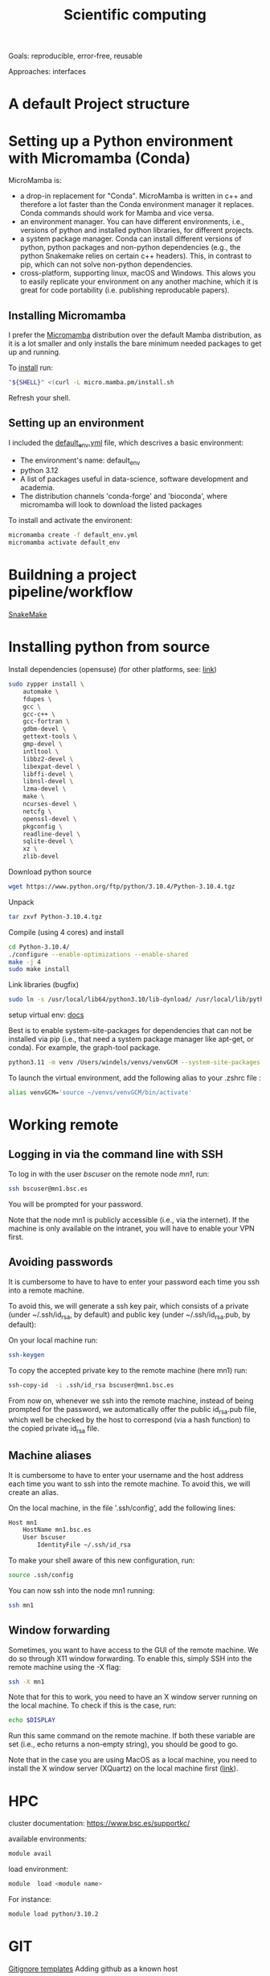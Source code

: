 

#+TITLE: Scientific computing

Goals: reproducible, error-free, reusable 

Approaches: interfaces 

* A default Project structure

* Setting up a Python environment with Micromamba (Conda)

MicroMamba is: 
- a drop-in replacement for "Conda". MicroMamba is written in c++ and
  therefore a lot faster than the Conda environment manager it
  replaces. Conda commands should work for Mamba and vice versa.
- an environment manager. You can have different environments, i.e.,
  versions of python and installed python libraries, for different
  projects.
- a system package manager. Conda can install different versions of
  python, python packages and non-python dependencies (e.g., the
  python Snakemake relies on certain c++ headers). This, in contrast
  to pip, which can not solve non-python dependencies.
- cross-platform, supporting linux, macOS and Windows. This alows you
  to easily replicate your environment on any another machine, which
  it is great for code portability (i.e. publishing reproducable
  papers).

** Installing Micromamba

I prefer the [[https://mamba.readthedocs.io/en/latest/user_guide/micromamba.html#][Micromamba]] distribution over the default Mamba distribution, as it is a lot smaller and only installs the bare minimum needed packages to get up and running.

To [[https://mamba.readthedocs.io/en/latest/micromamba-installation.html][install]] run:
#+begin_src bash
"${SHELL}" <(curl -L micro.mamba.pm/install.sh
#+end_src
Refresh your shell.

** Setting up an environment

I included the [[file:default_env.yml][default_env.yml]] file, which descrives a basic environment:
- The environment's name: default_env
- python 3.12
- A list of packages useful in data-science, software development and academia. 
- The distribution channels 'conda-forge' and 'bioconda', where micromamba will look to download the listed packages

To install and activate the environent:
#+begin_src bash
  micromamba create -f default_env.yml
  micromamba activate default_env
#+end_src

* Buildning a project pipeline/workflow 

[[https://snakemake.readthedocs.io/en/stable/][SnakeMake]]

* Installing python from source

Install dependencies (opensuse) (for other platforms, see: [[https://docs.rstudio.com/resources/install-python-source/][link]])

#+begin_src bash
sudo zypper install \
    automake \
    fdupes \
    gcc \
    gcc-c++ \
    gcc-fortran \
    gdbm-devel \
    gettext-tools \
    gmp-devel \
    intltool \
    libbz2-devel \
    libexpat-devel \
    libffi-devel \
    libnsl-devel \
    lzma-devel \
    make \
    ncurses-devel \
    netcfg \
    openssl-devel \
    pkgconfig \
    readline-devel \
    sqlite-devel \
    xz \
    zlib-devel
#+end_src


Download python source
#+begin_src bash
wget https://www.python.org/ftp/python/3.10.4/Python-3.10.4.tgz
#+end_src

Unpack
#+begin_src bash
tar zxvf Python-3.10.4.tgz
#+end_src

Compile (using 4 cores) and install
#+begin_src bash
cd Python-3.10.4/
./configure --enable-optimizations --enable-shared
make -j 4
sudo make install
#+end_src

Link libraries (bugfix)
#+begin_src bash
sudo ln -s /usr/local/lib64/python3.10/lib-dynload/ /usr/local/lib/python3.10/lib-dynload
#+end_src

setup virtual env: [[https://docs.python.org/3/library/venv.html][docs]] 

Best is to enable system-site-packages for dependencies that can not be installed via pip (i.e., that need a system package manager like apt-get, or conda). For example, the graph-tool package. 

#+begin_src bash
python3.11 -m venv /Users/windels/venvs/venvGCM --system-site-packages --upgrade-deps
#+end_src

To launch the virtual environment, add the following alias to your .zshrc file :

#+begin_src bash
alias venvGCM='source ~/venvs/venvGCM/bin/activate'
#+end_src


* Working remote
** Logging in via the command line with SSH
To log in with the user /bscuser/ on the remote node /mn1/, run:
#+begin_src bash
 ssh bscuser@mn1.bsc.es 
#+end_src
You will be prompted for your password.

Note that the node mn1 is publicly accessible (i.e., via the
internet). If the machine is only available on the intranet, you will
have to enable your VPN first.

** Avoiding passwords

It is cumbersome to have to have to enter your password each time you ssh into a remote machine. 

To avoid this, we will generate a ssh key pair, which consists of a private (under ~/.ssh/id_rsa, by default) and public key (under ~/.ssh/id_rsa.pub, by default):

On your local machine run:
#+begin_src bash
  ssh-keygen
#+end_src

To copy the accepted private key to the remote machine (here mn1) run:
#+begin_src bash
ssh-copy-id  -i .ssh/id_rsa bscuser@mn1.bsc.es 
#+end_src

From now on, whenever we ssh into the remote machine, instead of being prompted for the password, we automatically offer the public id_rsa.pub file, which well be checked by the host to correspond (via a hash function) to the copied private id_rsa file. 

** Machine aliases

It is cumbersome to have to enter your username and the host address each time you want to ssh into the remote machine. 
To avoid this, we will create an alias. 

On the local machine, in the file '.ssh/config', add the following lines:

#+begin_src bash
Host mn1
	HostName mn1.bsc.es
	User bscuser
     	IdentityFile ~/.ssh/id_rsa
#+end_src

To make your shell aware of this new configuration, run:
#+begin_src bash
  source .ssh/config
#+end_src

You can now ssh into the node mn1 running:
#+begin_src bash
  ssh mn1
#+end_src

** Window forwarding

Sometimes, you want to have access to the GUI of the remote machine. We do so through X11 window forwarding. To enable this, simply SSH into the remote machine using the -X flag:

#+begin_src bash
  ssh -X mn1
#+end_src

Note that for this to work, you need to have an X window server running on the local machine. To check if this is the case, run:
#+begin_src bash
  echo $DISPLAY
#+end_src
Run this same command on the remote machine. If both these variable are set (i.e., echo returns a non-empty string), you should be good to go.

Note that in the case you are using MacOS as a local machine, you need to install the X window server (XQuartz) on the local machine first ([[https://www.cyberciti.biz/faq/apple-osx-mountain-lion-mavericks-install-xquartz-server/][link]]). 



* HPC

cluster documentation: https://www.bsc.es/supportkc/

available environments:
#+begin_src bash
module avail
#+end_src

load environment:
#+begin_src bash
 module  load <module name>
#+end_src

For instance:
#+begin_src bash
 module load python/3.10.2
#+end_src

* GIT

[[https://github.com/github/gitignore][Gitignore templates]]
Adding github as a known host
#+begin_src bash
 ssh-keyscan -t rsa github.com >> ~/.ssh/known_hosts
#+end_src





* SMELS

* visualisation

** Testing and debugging

* Profiling

* Package for distribution

** Parallel computing

* Cluster submission

* Reproducible computing (see rougier)

* NVIDIA graphics drivers

Get the hardware details:
#+begin_src bash
lspci | grep VGA
lscpu | grep Arch
#+end_src

Download corresponding drivers [[https://www.nvidia.com/Download/index.aspx][here]].

* Python best practices

- fstreams (readability)
- assert statements (avoid unnoticed bugs/avoid hard to trace bugs)
- def main() (avoid global variables)
- top 25 noob habbits you need to ditch: https://www.youtube.com/watch?v=qUeud6DvOWI


* Code using interfaces

Benefits:
- Code reusability: reuse methods, scripts within the same or even different projects 
- Flexibility and extensibility: easily add, remove and replace parts of your pipeline
- Modularity: everything has a clear scope. Get a better understanding of the code and runtime state (i.e., the value of variables)
- Testability: small scopes are easy to test

* Writing

LaTeX is a markup language to typeset documents. A [[https://latex-tutorial.com/][good tutorial]] on LaTeX.
[[https://github.com/egeerardyn/awesome-LaTeX#readme][Awesome LaTeX]] is  nice reference list of LaTeX packages, tutorials, etc.

* References;

Tutorial on scientific computing:
https://aspp.school/wiki/archives
Tutorial on computer graphics:
https://www.scratchapixel.com/
